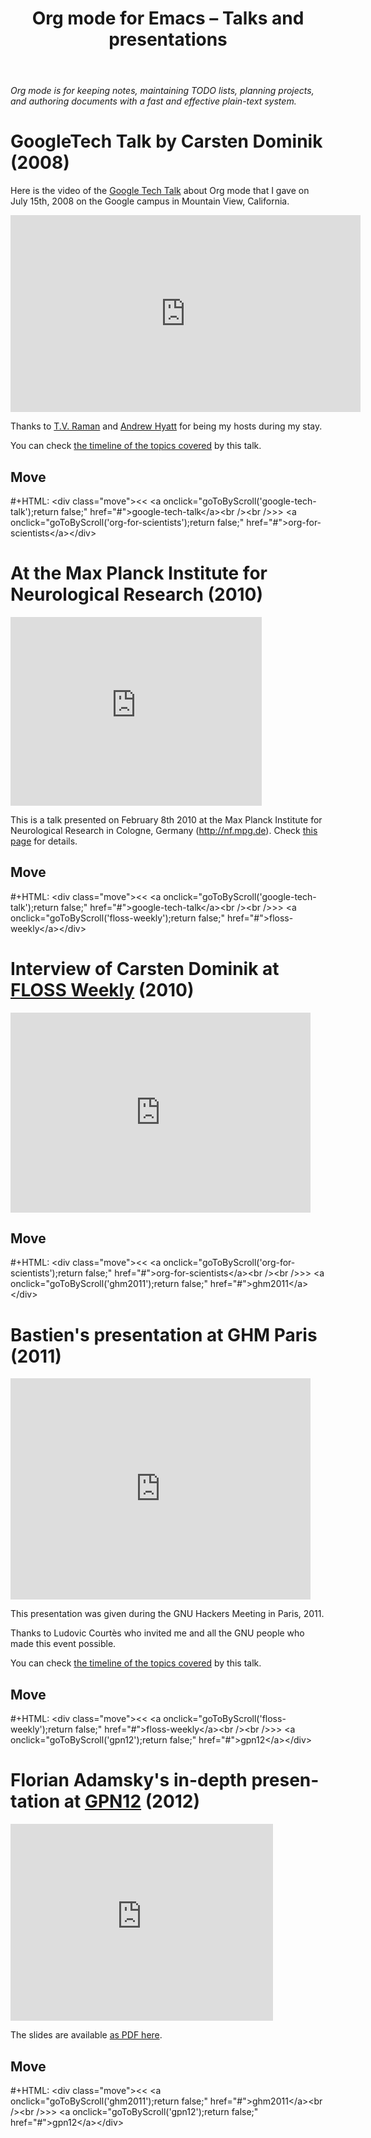 #+title:     Org mode for Emacs -- Talks and presentations
#+author:    Bastien
#+email:     bzg at gnu dot org
#+startup:   hidestars
#+language:  en
#+options:   H:3 num:nil toc:nil \n:nil @:t ::t |:t ^:t *:t TeX:t author:nil <:t LaTeX:t
#+keywords:  Org Org-mode Emacs outline planning note authoring project plain-text LaTeX HTML
#+description: Org Org-mode Emacs Talks about Org-mode
#+macro: updown #+HTML: <div class="move"><< <a onclick="goToByScroll('$1');return false;" href="#">$1</a><br /><br />>> <a onclick="goToByScroll('$2');return false;" href="#">$2</a></div>
#+html_head:     <link rel="stylesheet" href="org.css" type="text/css" />

#+begin_export html
<div id="top"><p><em>Org mode is for keeping notes, maintaining TODO lists, planning
projects, and authoring documents with a fast and effective plain-text system.</em></p></div>
#+end_export

* GoogleTech Talk by Carsten Dominik (2008)
  :PROPERTIES:
  :CUSTOM_ID:       google-tech-talk
  :END:

Here is the video of the [[http://www.youtube.com/user/GoogleTechTalks][Google Tech Talk]] about Org mode that I gave on
July 15th, 2008 on the Google campus in Mountain View, California.

#+begin_export html
<iframe width="560" height="315" src="https://www.youtube.com/embed/oJTwQvgfgMM?rel=0" frameborder="0" allow="autoplay; encrypted-media" allowfullscreen></iframe>
#+end_export

Thanks to [[http://emacspeak.sourceforge.net/raman/][T.V. Raman]] and [[http://technical-dresese.blogspot.com/][Andrew Hyatt]] for being my hosts during my stay.

You can check [[https://orgmode.org/worg/org-tutorials/org-screencasts/org-mode-google-tech-talk.html#sec-2][the timeline of the topics covered]] by this talk.

** Move
   :PROPERTIES:
   :CUSTOM_ID:       move
   :HTML_CONTAINER_CLASS: move
   :END:

{{{updown(google-tech-talk,org-for-scientists)}}}


* At the Max Planck Institute for Neurological Research (2010)
  :PROPERTIES:
  :CUSTOM_ID:       org-for-scientists
  :END:

#+begin_export html
<iframe class="iframe" src="http://player.vimeo.com/video/33725204?title=0&amp;byline=0&amp;portrait=0&amp;autoplay=0" width="402" height="302" frameborder="0" webkitAllowFullScreen mozallowfullscreen allowFullScreen></iframe>
#+end_export

This is a talk presented on February 8th 2010 at the Max Planck Institute
for Neurological Research in Cologne, Germany (http://nf.mpg.de).  Check
[[http://www.nf.mpg.de/orgmode/guest-talk-dominik.html][this page]] for details.

** Move
   :PROPERTIES:
   :CUSTOM_ID:       move
   :HTML_CONTAINER_CLASS: move
   :END:

{{{updown(google-tech-talk,floss-weekly)}}}


* Interview of Carsten Dominik at [[http://twit.tv/show/floss-weekly/136][FLOSS Weekly]] (2010)
  :PROPERTIES:
  :CUSTOM_ID:       floss-weekly
  :END:

#+begin_export html
<iframe class="iframe" src="http://twit.tv/embed/8239" width="480" height="320" scrolling="no" marginwidth="0" marginheight="0" hspace="0" align="middle" frameborder="0"></iframe>
#+end_export



** Move
   :PROPERTIES:
   :CUSTOM_ID:       move
   :HTML_CONTAINER_CLASS: move
   :END:

{{{updown(org-for-scientists,ghm2011)}}}


* Bastien's presentation at GHM Paris (2011)
  :PROPERTIES:
  :CUSTOM_ID:       ghm2011
  :END:

#+begin_export html
<iframe class="iframe" src="http://player.vimeo.com/video/30721952?title=0&amp;byline=0&amp;portrait=0" width="480" height="354" frameborder="0" webkitAllowFullScreen mozallowfullscreen allowFullScreen></iframe>
#+end_export

This presentation was given during the GNU Hackers Meeting in Paris, 2011.

Thanks to Ludovic Courtès who invited me and all the GNU people who made
this event possible.

You can check [[https://orgmode.org/worg/org-tutorials/org-screencasts/ghm2011-demo.html#sec-2][the timeline of the topics covered]] by this talk.

** Move
   :PROPERTIES:
   :CUSTOM_ID:       move
   :HTML_CONTAINER_CLASS: move
   :END:

{{{updown(floss-weekly,gpn12)}}}


* Florian Adamsky's in-depth presentation at [[https://entropia.de/GPN12][GPN12]] (2012)
  :PROPERTIES:
  :CUSTOM_ID:       gpn12
  :END:

#+begin_export html
<iframe width="420" height="315" src="https://www.youtube.com/watch?v=wiMSzI6VHhM" frameborder="0" allowfullscreen></iframe>
#+end_export

The slides are available [[http://florian.adamsky.it/research/talks/gpn12/GPN12-Emacs-Org-mode.pdf][as PDF here]].

** Move
   :PROPERTIES:
   :CUSTOM_ID:       move
   :HTML_CONTAINER_CLASS: move
   :END:

{{{updown(ghm2011,gpn12)}}}




